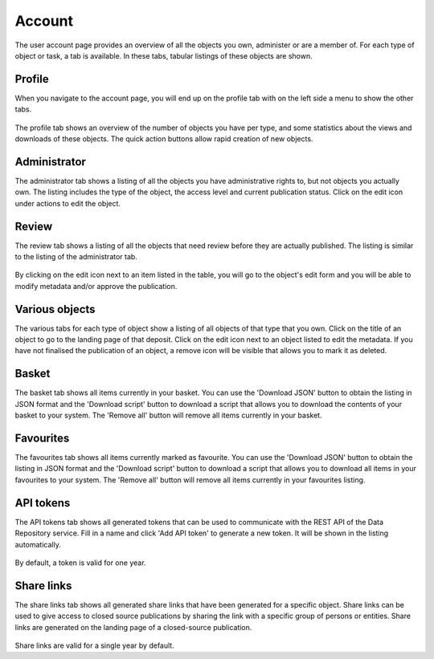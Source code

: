.. _account-overview:

=================
Account
=================

The user account page provides an overview of all the objects you own, administer or are a member of. For each type of object or task, a tab is available. In these tabs, tabular listings of these objects are shown.

.. _account-profile:

Profile
______________

When you navigate to the account page, you will end up on the profile tab with on the left side a menu to show the other tabs.

 .. image:: ../img/account-profile.png
   :align: center
   :width: 90%

The profile tab shows an overview of the number of objects you have per type, and some statistics about the views and downloads of these objects. The quick action buttons allow rapid creation of new objects.

.. _account-administrator:

Administrator
______________

The administrator tab shows a listing of all the objects you have administrative rights to, but not objects you actually own. The listing includes the type of the object, the access level and current publication status. Click on the edit icon under actions to edit the object.

 .. image:: ../img/account-administrator.png
   :align: center
   :width: 90%

.. _account-review:

Review
______________

The review tab shows a listing of all the objects that need review before they are actually published. The listing is similar to the listing of the administrator tab.

 .. image:: ../img/account-review.png
   :align: center
   :width: 90%

By clicking on the edit icon next to an item listed in the table, you will go to the object's edit form and you will be able to modify metadata and/or approve the publication.

.. _account-objects:

Various objects
______________

The various tabs for each type of object show a listing of all objects of that type that you own. Click on the title of an object to go to the landing page of that deposit. Click on the edit icon next to an object listed to edit the metadata. If you have not finalised the publication of an object, a remove icon will be visible that allows you to mark it as deleted.

 .. image:: ../img/account-deposits.png
   :align: center
   :width: 90%

.. _account-basket:

Basket
______________

The basket tab shows all items currently in your basket. You can use the 'Download JSON' button to obtain the listing in JSON format and the 'Download script' button to download a script that allows you to download the contents of your basket to your system. The 'Remove all' button will remove all items currently in your basket.

 .. image:: ../img/account-basket.png
   :align: center
   :width: 90%

.. _account-favourites:

Favourites
______________

The favourites tab shows all items currently marked as favourite. You can use the 'Download JSON' button to obtain the listing in JSON format and the 'Download script' button to download a script that allows you to download all items in your favourites to your system. The 'Remove all' button will remove all items currently in your favourites listing.

 .. image:: ../img/account-favourites.png
   :align: center
   :width: 90%

.. _account-api-tokens:

API tokens
______________

The API tokens tab shows all generated tokens that can be used to communicate with the REST API of the Data Repository service. Fill in a name and click 'Add API token' to generate a new token. It will be shown in the listing automatically.

 .. image:: ../img/account-tokens.png
   :align: center
   :width: 90%

By default, a token is valid for one year.

.. _account-sharelinks:

Share links
______________

The share links tab shows all generated share links that have been generated for a specific object. Share links can be used to give access to closed source publications by sharing the link with a specific group of persons or entities. Share links are generated on the landing page of a closed-source publication.

 .. image:: ../img/account-sharelinks.png
   :align: center
   :width: 90%

Share links are valid for a single year by default.
